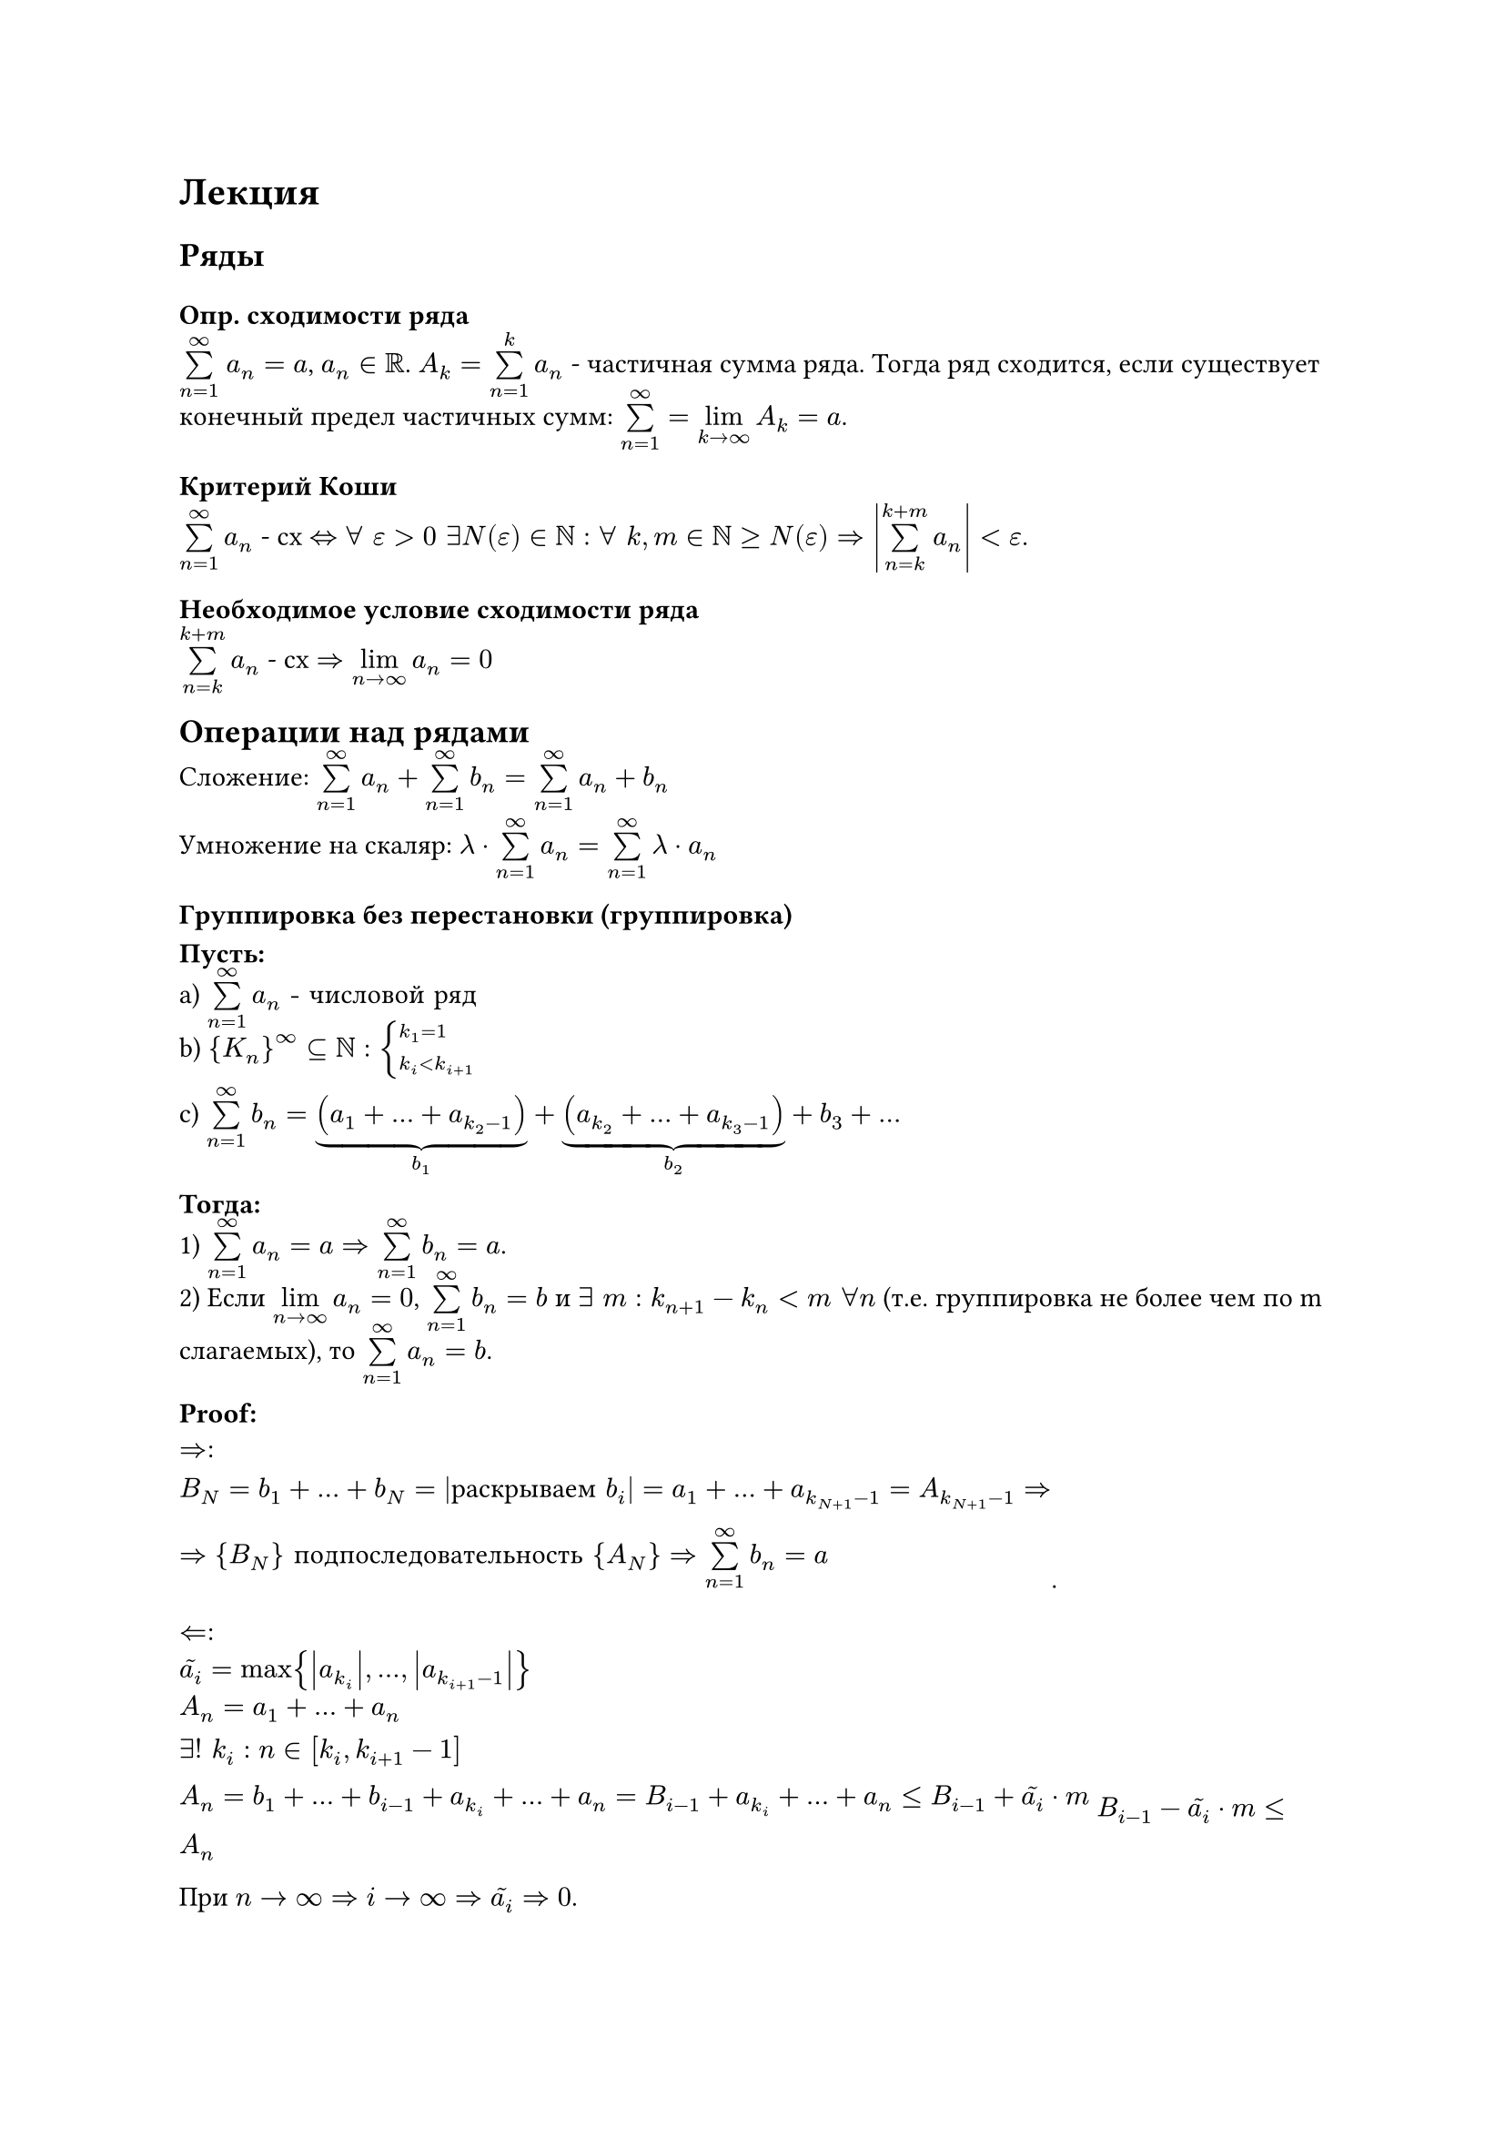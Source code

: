 = Лекция

== Ряды
=== Опр. сходимости ряда

$ limits(sum)_(n=1)^infinity$  $ a_n = a$, $a_n in RR$. $A_k = limits(sum)_(n=1)^k a_n $ - частичная сумма ряда. Тогда ряд сходится, если существует конечный предел частичных сумм: 
$limits(sum)_(n=1)^infinity = limits(lim)_(k arrow infinity) A_k = a$.

=== Критерий Коши

$limits(sum)_(n=1)^infinity a_n$ - сх $<=> forall " " epsilon > 0 " " exists 
 N(epsilon) in NN : forall " " k,m in NN >= N(epsilon) => abs(limits(sum)_(n=k)^(k+m) a_n) < epsilon$.

=== Необходимое условие сходимости ряда

$limits(sum)_(n=k)^(k+m) a_n$ - сх $=> limits(lim)_(n arrow infinity) a_n = 0$

== Операции над рядами

Сложение: $limits(sum)_(n=1)^(infinity) a_n + limits(sum)_(n=1)^(infinity) b_n = limits(sum)_(n=1)^(infinity) a_n + b_n$

Умножение на скаляр: $lambda dot limits(sum)_(n=1)^(infinity) a_n = limits(sum)_(n=1)^(infinity) lambda dot a_n$

=== Группировка без перестановки (группировка)

*Пусть:*\
a) $limits(sum)_(n=1)^(infinity) a_n "- числовой ряд"$\
b) ${K_n}^infinity subset.eq NN : cases(k_1 = 1, k_i < k_(i+1))$\

c)
$limits(sum)_(n=1)^(infinity) b_n = underbrace((a_1 + ... + a_(k_2-1)), b_1) + underbrace((a_(k_2) + ... + a_(k_3 - 1)), b_2) + b_3 + ...$

*Тогда:*\
1) $limits(sum)_(n=1)^(infinity) a_n = a => limits(sum)_(n=1)^(infinity) b_n = a$.\
2) Если $limits(lim)_(n arrow infinity) a_n = 0$, $limits(sum)_(n=1)^(infinity) b_n = b$ и $exists " " m : k_(n+1) - k_n < m " " forall n$ (т.е. группировка не более чем по m слагаемых), то $limits(sum)_(n=1)^(infinity) a_n = b$.

*Proof:*

$arrow.r.double:\
B_N = b_1 + ... + b_N = |"раскрываем" b_i| = a_1 + ... + a_(k_(N+1) - 1) = A_(k_(N+1) - 1) => \
=> {B_N} "подпоследовательность" {A_N} => limits(sum)_(n=1)^(infinity) b_n = a$.

$arrow.l.double:$\
$tilde(a_i) = max{abs(a_(k_i)), ..., abs(a_(k_(i+1)-1))}$\
$A_n = a_1 + ... + a_n$

$exists! " " k_i : n in [k_i, k_(i+1)-1]\
A_n = b_1 + ... + b_(i-1) + a_(k_i) + ... + a_n = B_(i-1) + a_(k_i) + ... + a_n <= B_(i-1) + tilde(a_i) dot m$
$B_(i-1) - tilde(a_i) dot m <= A_n$

При $n arrow infinity => i arrow infinity => tilde(a_i) => 0$.

$B_(i-1) - tilde(a_i) dot m <= A_n <= B_(i-1) + tilde(a_i) dot m =>\
b - 0 dot m <= A_n <= b + 0 dot m => \
A_n arrow b$

_#underline[Замечание:]_

$"Если нет доп. условий, то в обратную сторону неверно. Контрпример:"\
limits(sum)_(n=1)^(infinity) a_n : (1 - 1) + (1 - 1) + (1 - 1) + ...\
limits(sum)_(n=1)^(infinity) b_n : 0 + 0 + 0 +...\
"Ряд" b_n "сходится, а" a_n - "расходится."$

$"Если добавить в условие, что" limits(lim)_(n arrow infinity) a_n = 0, "то всё еще неверно."\
limits(sum)_(n=1)^(infinity) a_n : (1-1) + (1/2 + 1/2 - 1/2 - 1/2) + (1/3+1/3+1/3-1/3-1/3-1/3) + ...\
limits(sum)_(n=1)^(infinity) b_n : 0 + 0 + 0 + ...\
"Ряд" a_n "расходится по Коши." $

== Знакопостоянные ряды

=== Опр. знакоположительный ряд

$limits(sum)_(n=1)^(infinity) a_n," " a_n >= 0 " " forall n$ - знакоположительный ряд.

=== Теорема Лобачевского-Коши

*Пусть:*

a) $a_n >= 0$\
b) $a_n >= a_(n+1)$

*Тогда:*

$limits(sum)_(n=1)^(infinity) a_n "~ по сходимости" limits(sum)_(n=0)^(infinity) 2^n a_(2^n) $

*Proof:*

$a_2 <= a_2 <= a_1$\
$2a_4 <= a_3 + a_4 <= 2a_2$\
$4a_8 <= a_5 + a_6 + a_7 + a_8 <= 4a_4$\
...\
$2^n a_(2^(n+1)) <= a_(2^n + 1) + ... + a_(2^(n+1)) <= 2^n a_(2^n)$

$(S_(n+1) - a_1)/2 <= A_(2^(n+1)) - a_1 <= S_n$

Если исходная сходится, то $(S_(n+1) - a_1)/2$ - неубывающая и ограниченная сверху последовательность $=>$ сходится. Аналогично, если сходится конденсированная, то $A_(2^(n+1)) - a_1$ - неубывающая и ограниченная сверху последовательность $=>$ сходится.

=== Сходимость ряда вида $sum 1/(n^p)$

$limits(sum)_(n=1)^(infinity) 1/(n^p)$, $" "p > 0$

По теореме Лобачевского-Коши исходный ряд эквивалентен:

$limits(sum)_(n=0)^(infinity) 2^n 1/(2^n)^p = limits(sum)_(n=0)^(infinity) (2^(1-p))^n$ - геометрическая прогрессия, где $q = 2^(1-p)$

Тогда ряд сходится $<=> abs(q) < 1$

$2^(1-p) < 1 => p > 1$

=== Ряд Бертрана

$limits(sum)_(n=1)^(infinity) 1/(n^alpha (ln(n))^beta)$ - сходится $<=> cases(alpha > 1, alpha = 1", " beta > 1)$

== Признаки сравнения рядов

=== Первый признак сходимости

*Пусть:*

a) $a_n, b_n >= 0$\
b) $a_n <= b_n$ финально

*Тогда:*

1) $limits(sum)_(n=1)^(infinity) b_n - "сходится" => limits(sum)_(n=1)^(infinity) a_n - "сходится"$
2) $limits(sum)_(n=1)^(infinity) a_n - "расходится" => limits(sum)_(n=1)^(infinity) b_n - "расходится".$

=== Второй признак сходимости

*Пусть:*

a) $a_n, b_n > 0$\
b) $exists " "m, M > 0 : m <= a_n/b_n <= M$ финальною

*Тогда:*

$limits(sum)_(n=1)^(infinity) a_n ~ "по сходимости" limits(sum)_(n=1)^(infinity) b_n$

#underline[_Следствие:_]

$limits(lim)_(n arrow infinity) a_n/b_n = c in (0, infinity) => $
$limits(sum)_(n=1)^(infinity) a_n ~ "по сходимости" limits(sum)_(n=1)^(infinity) b_n$

=== Третий признак сходимости

*Пусть:*

a) $a_n, b_n > 0$
b) $a_(n+1)/a_n <= b_(n+1)/b_n$

*Тогда:*

1) $limits(sum)_(n=1)^(infinity) b_n "- сх" => limits(sum)_(n=1)^(infinity) a_n "- сх"$.

2) $limits(sum)_(n=1)^(infinity) a_n "- расх" => limits(sum)_(n=1)^(infinity) b_n "- расх"$.